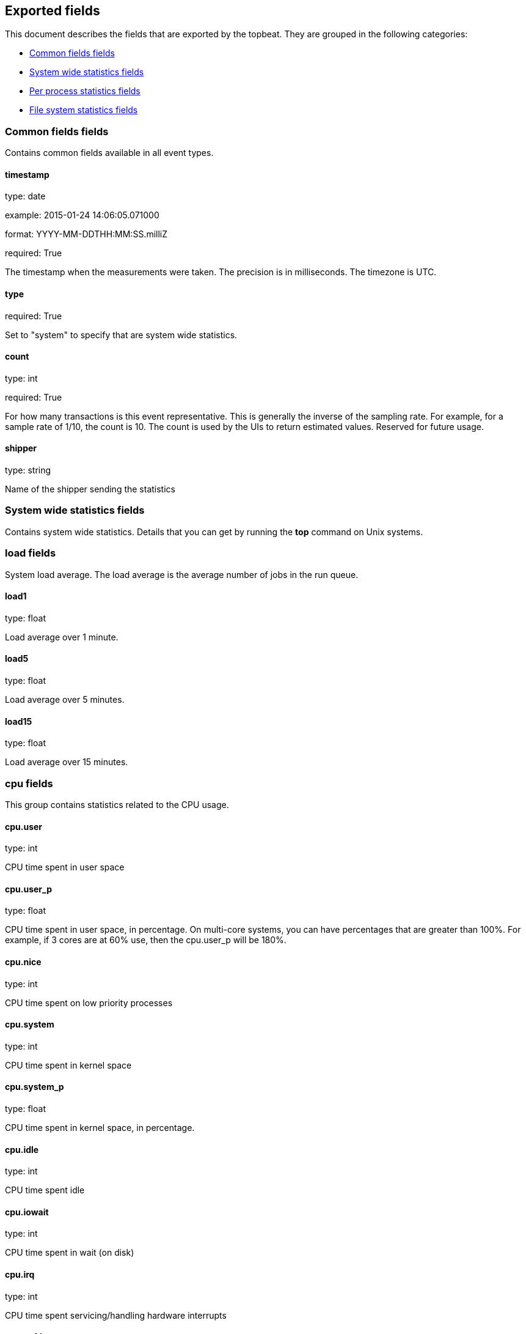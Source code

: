 
////
This file is generated! See etc/fields.yml and scripts/generate_field_docs.py
////

[[exported-fields]]
== Exported fields

This document describes the fields that are exported by the
topbeat. They are grouped in the
following categories:

* <<exported-fields-env>>
* <<exported-fields-system>>
* <<exported-fields-process>>
* <<exported-fields-filesystem>>

[[exported-fields-env]]
=== Common fields fields

Contains common fields available in all event types.



==== timestamp

type: date

example: 2015-01-24 14:06:05.071000

format: YYYY-MM-DDTHH:MM:SS.milliZ

required: True

The timestamp when the measurements were taken. The precision is in milliseconds. The timezone is UTC.


==== type

required: True

Set to "system" to specify that are system wide statistics.


==== count

type: int

required: True

For how many transactions is this event representative. This is generally the inverse of the sampling rate. For example, for a sample rate of 1/10, the count is 10. The count is used by the UIs to return estimated values. Reserved for future usage.


==== shipper

type: string

Name of the shipper sending the statistics


[[exported-fields-system]]
=== System wide statistics fields

Contains system wide statistics. Details that you can get by running the *top* command on Unix systems.



=== load fields

System load average. The load average is the average number  of jobs in the run queue.



==== load1

type: float

Load average over 1 minute. 


==== load5

type: float

Load average over 5 minutes.


==== load15

type: float

Load average over 15 minutes. 


=== cpu fields

This group contains statistics related to the CPU usage.


==== cpu.user

type: int

CPU time spent in user space 


==== cpu.user_p

type: float

CPU time spent in user space, in percentage. On multi-core systems, you can have percentages that are greater than 100%.  For example, if 3 cores are at 60% use, then the cpu.user_p will be 180%.


==== cpu.nice

type: int

CPU time spent on low priority processes


==== cpu.system

type: int

CPU time spent in kernel space


==== cpu.system_p

type: float

CPU time spent in kernel space, in percentage.


==== cpu.idle

type: int

CPU time spent idle


==== cpu.iowait

type: int

CPU time spent in wait (on disk)


==== cpu.irq

type: int

CPU time spent servicing/handling hardware interrupts


==== cpu.softirq

type: int

CPU time spent servicing/handling software interrupts

==== cpu.steal

type: int

CPU time in involuntary wait by virtual cpu while hypervisor is servicing another processor CPU time stolen from a virtual machine. Available only on Unix.

=== mem fields

This group contains statistics related to the memory usage on the system.


==== mem.total

type: int

Total memory


==== mem.used

type: int

Used memory


==== mem.free

type: int

Available memory


==== mem.used_p

type: float

Used memory, in percentage


==== mem.actual_used

type: int

Actual used memory. Available only on Unix.


==== mem.actual_free

type: int

Actual available memory. Available only on Unix.


=== swap fields

This group contains statistics related to the swap memory usage on the system.


==== swap.total

type: int

Total swap memory


==== swap.used

type: int

Used swap memory


==== swap.free

type: int

Available swap memory


==== swap.used_p

type: float

Used swap memory, in percentage


==== swap.actual_used

type: int

Actual used swap memory. Available only on Unix.


==== swap.actual_free

type: int

Actual available swap memory. Available only on Unix.


[[exported-fields-process]]
=== Per process statistics fields

Per process statistics that you can get by running the *top* or *ps* command on Unix systems.



=== proc fields

Contains per process statistics like memory usage, CPU usage and details about each process like state, name, pid, ppid.



==== proc.name

type: string

Process name.


==== proc.state

type: string

Process state. Example: "running"


==== proc.pid

type: int

Process pid.


==== proc.ppid

type: int

Process parent pid.


=== cpu fields

CPU specific statistics per process.


==== proc.cpu.user

type: int

CPU time spent in user space by the process.


==== proc.cpu.user_p

type: float

CPU time spent in user space by the process, in percentage.


==== proc.cpu.system

type: int

CPU time spent in kernel space by the process.


==== proc.cpu.total

type: int

Total CPU time spent by the process.


==== proc.cpu.start_time

type: string

Time when the process was started. Example: "17:45".


=== mem fields

Memory specific statistics per process.


==== proc.mem.size

type: int

Virtual memory the process has in total.


==== proc.mem.rss

type: int

Resident Set Size. Memory occupied by the process in main memory (RAM).


==== proc.mem.rss_p

type: float

Memory occupied by the process in main memory (RAM), in percentage.


==== proc.mem.share

type: int

Shared memory the process uses.


[[exported-fields-filesystem]]
=== File system statistics fields

File system related statistics that you can get by using the *df* command on Unix systems.



=== fs fields

Contains details about the mounted disks like the total or used disk space and details about each disk like device name and the mounting place.



==== fs.avail

type: int

Available disk space in bytes.


==== fs.device_name

type: string

Disk name. Example: /dev/disk1


==== fs.mount_point

type: string

Mounting point. Example: /


==== fs.files

type: int

Total file nodes in the file system. 


==== fs.free_files

type: int

Free file nodes in the file system.


==== fs.total

type: int

Total disk space in bytes.


==== fs.used

type: int

Used disk space in bytes.


==== fs.used_p

type: float

Used disk space in percentage


